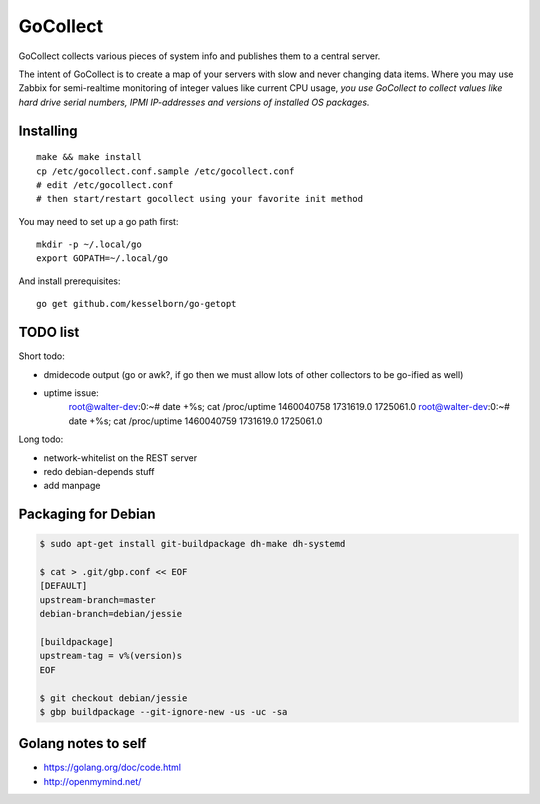 GoCollect
=========

GoCollect collects various pieces of system info and publishes them to a
central server.

The intent of GoCollect is to create a map of your servers with slow and
never changing data items. Where you may use Zabbix for semi-realtime
monitoring of integer values like current CPU usage, *you use GoCollect
to collect values like hard drive serial numbers, IPMI IP-addresses and
versions of installed OS packages.*


Installing
----------

::

    make && make install
    cp /etc/gocollect.conf.sample /etc/gocollect.conf
    # edit /etc/gocollect.conf
    # then start/restart gocollect using your favorite init method

You may need to set up a go path first::

    mkdir -p ~/.local/go
    export GOPATH=~/.local/go

And install prerequisites::

    go get github.com/kesselborn/go-getopt


TODO list
---------

Short todo:

- dmidecode output (go or awk?, if go then we must allow lots of other
  collectors to be go-ified as well)
- uptime issue:
    root@walter-dev:0:~# date +%s; cat /proc/uptime
    1460040758
    1731619.0 1725061.0
    root@walter-dev:0:~# date +%s; cat /proc/uptime
    1460040759
    1731619.0 1725061.0

Long todo:

- network-whitelist on the REST server
- redo debian-depends stuff
- add manpage


Packaging for Debian
--------------------

.. code-block:: console

    $ sudo apt-get install git-buildpackage dh-make dh-systemd

    $ cat > .git/gbp.conf << EOF
    [DEFAULT]
    upstream-branch=master
    debian-branch=debian/jessie

    [buildpackage]
    upstream-tag = v%(version)s
    EOF

    $ git checkout debian/jessie
    $ gbp buildpackage --git-ignore-new -us -uc -sa


Golang notes to self
--------------------

- https://golang.org/doc/code.html
- http://openmymind.net/
